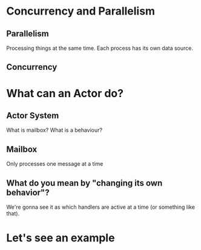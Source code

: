 * Concurrency and Parallelism
** Parallelism
Processing things at the same time. Each process has its own data source.
** Concurrency
* What can an Actor do?
** Actor System
What is mailbox?
What is a behaviour?
** Mailbox
Only processes one message at a time
** What do you mean by "changing its own behavior"?
We're gonna see it as which handlers are active at a time (or something like that).
* Let's see an example
